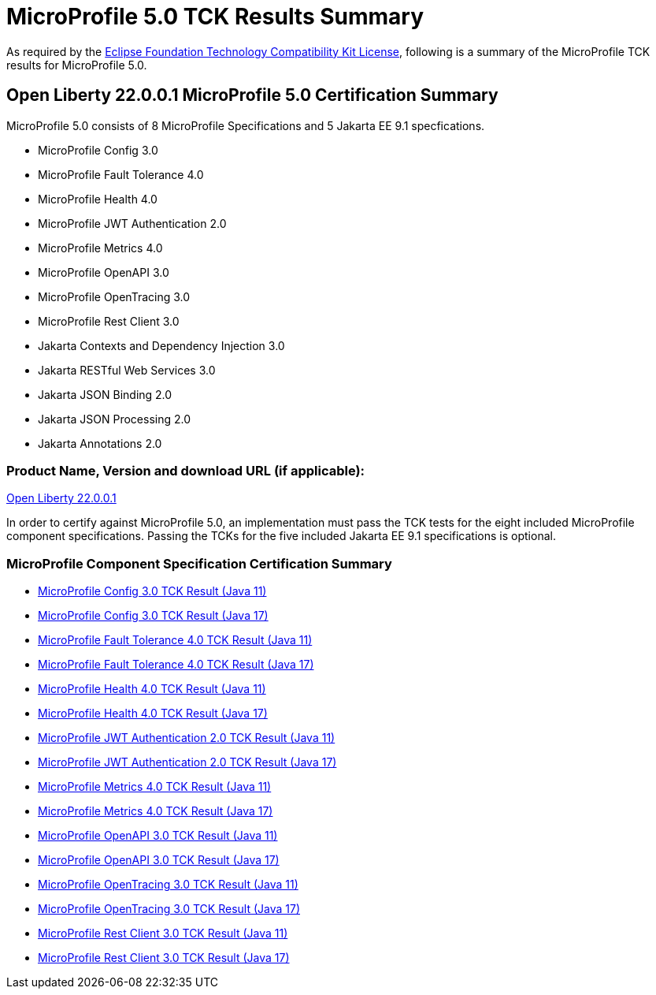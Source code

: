 :page-layout: certification
= MicroProfile 5.0 TCK Results Summary

As required by the https://www.eclipse.org/legal/tck.php[Eclipse Foundation Technology Compatibility Kit License], following is a summary of the MicroProfile TCK results for MicroProfile 5.0.

== Open Liberty 22.0.0.1 MicroProfile 5.0 Certification Summary

MicroProfile 5.0 consists of 8 MicroProfile Specifications and 5 Jakarta EE 9.1 specfications.  

* MicroProfile Config 3.0

* MicroProfile Fault Tolerance 4.0

* MicroProfile Health 4.0

* MicroProfile JWT Authentication 2.0

* MicroProfile Metrics 4.0

* MicroProfile OpenAPI 3.0

* MicroProfile OpenTracing 3.0

* MicroProfile Rest Client 3.0

* Jakarta Contexts and Dependency Injection 3.0

* Jakarta RESTful Web Services 3.0

* Jakarta JSON Binding 2.0

* Jakarta JSON Processing 2.0

* Jakarta Annotations 2.0

=== Product Name, Version and download URL (if applicable):

https://repo1.maven.org/maven2/io/openliberty/openliberty-runtime/22.0.0.1/openliberty-runtime-22.0.0.1.zip[Open Liberty 22.0.0.1]


In order to certify against MicroProfile 5.0, an implementation must pass the TCK tests for the eight included MicroProfile component specifications. Passing the TCKs for the five included Jakarta EE 9.1 specifications is optional.


=== MicroProfile Component Specification Certification Summary
* link:config/3.0/22.0.0.1-TCKResults-java11.html[MicroProfile Config 3.0 TCK Result (Java 11)]
* link:config/3.0/22.0.0.1-TCKResults-java17.html[MicroProfile Config 3.0 TCK Result (Java 17)]

* link:faulttolerance/4.0/22.0.0.1-TCKResults-java11.html[MicroProfile Fault Tolerance 4.0 TCK Result (Java 11)]
* link:faulttolerance/4.0/22.0.0.1-TCKResults-java17.html[MicroProfile Fault Tolerance 4.0 TCK Result (Java 17)]

* link:health/4.0/22.0.0.1-TCKResults-java11..html[MicroProfile Health 4.0 TCK Result (Java 11)]
* link:health/4.0/22.0.0.1-TCKResults-java17..html[MicroProfile Health 4.0 TCK Result (Java 17)]

* link:mpjwt/2.0/22.0.0.1-TCKResults-java11..html[MicroProfile JWT Authentication 2.0 TCK Result (Java 11)]
* link:mpjwt/2.0/22.0.0.1-TCKResults-java17..html[MicroProfile JWT Authentication 2.0 TCK Result (Java 17)]

* link:metrics/4.0/22.0.0.1-TCKResults-java11..html[MicroProfile Metrics 4.0 TCK Result (Java 11)]
* link:metrics/4.0/22.0.0.1-TCKResults-java17..html[MicroProfile Metrics 4.0 TCK Result (Java 17)]

* link:openapi/3.0/22.0.0.1-TCKResults-java11..html[MicroProfile OpenAPI 3.0 TCK Result (Java 11)]
* link:openapi/3.0/22.0.0.1-TCKResults-java17..html[MicroProfile OpenAPI 3.0 TCK Result (Java 17)]

* link:opentracing/3.0/22.0.0.1-TCKResults-java11..html[MicroProfile OpenTracing 3.0 TCK Result (Java 11)]
* link:opentracing/3.0/22.0.0.1-TCKResults-java17..html[MicroProfile OpenTracing 3.0 TCK Result (Java 17)]

* link:restclient/3.0/22.0.0.1-TCKResults-java11..html[MicroProfile Rest Client 3.0 TCK Result (Java 11)]
* link:restclient/3.0/22.0.0.1-TCKResults-java17..html[MicroProfile Rest Client 3.0 TCK Result (Java 17)]
